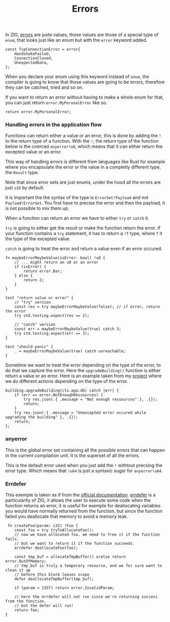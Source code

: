 #+title: Errors
#+weight: 3

In ZIG, [[https://ziglang.org/documentation/master/#Errors][errors]] are juste values, those values are those of a special type of =enum=, that looks just like an enum but with the =error= keyword added.

#+begin_src zig
  const TcpConnectionError = error{
      HandshakeFailed,
      ConnectionClosed,
      UnexpectedData,
  };
#+end_src

When you declare your enum using this keyword instead of =enum=, the compiler is going to know that those values are going to be errors, therefore they can be catched, tried and so on.

If you want to return an error without having to make a whole enum for that, you can just return =error.MyPeronalError= like so.
#+begin_src zig
      return error.MyPersonalError;
#+end_src

*** Handling errors in the application flow
Functions can return either a value or an error, this is done by adding the =!= to the return type of a function.
With the =!=, the return type of the function below is the coerced =anyerror!u8=, which means that it can either return the excepted value or an error.

This way of handling errors is different from languages like Rust for example where you encapsulate the error or the value in a completly different type, the =Result= type.

Note that since error sets are just enums, under the hood all the errors are just =u16= by default.

It is important the the syntax of the type is =ErrorSet!Payload= and not =Payload!ErrorSet=. You first have to precise the error and then the payload, it is not possible to mix them up.

When a function can return an error we have to either =try= or =catch= it.

=try= is going to either get the result or make the function return the error. If your function contains a =try= statement, it has to return a =!T= type, where =T= it the type of the excepted value.

=catch= is going to treat the error and return a value even if an error occured.

#+begin_src zig :imports '(std)
  fn maybeErrorMaybeValue(isError: bool) !u8 {
      // ... might return an u8 or an error
      if (isError) {
          return error.Bar;
      } else {
          return 2;
      }
  }
  
  test "return value or error" {
      // "try" version
      const res = try maybeErrorMaybeValue(false); // if error, return the error
      try std.testing.expect(res == 2);
      
      // "catch" version
      const err = maybeErrorMaybeValue(true) catch 3;
      try std.testing.expect(err == 3);
  }
  
  test "should panic" {
      _ = maybeErrorMaybeValue(true) catch unreachable;
  }
#+end_src

Sometime we want to treat the error depending on the type of the error, to do that we capture the error. Here the =upgradeBuilding()= function is either return a value or an error. Here is an example taken from my [[file:../project-1/][project]] where we do different actions depending on the type of the error.
#+begin_src zig
  building.upgradeBuilding(ctx.app.db) catch |err| {
      if (err == error.NotEnoughRessources) {
          try res.json(.{ .message = "Not enough ressources" }, .{});
          return;
      }
      try res.json(.{ .message = "Unexcepted error occured while upgrading the building" }, .{});
      return;
  };
#+end_src

*** anyerror
This is the global error set containing all the possible errors that can happen in the current compilation unit. It is the superset of all the errors.

This is the default error used when you just add the =!= withtout precsing the error type. Which means that =!u64= is just a syntaxic sugar for =anyerror!u64=.

*** Errdefer
  This exemple is taken as if from the [[https://ziglang.org/documentation/master/#errdefer][official documentation]].
  [[https://ziglang.org/documentation/master/#errdefer][errdefer]] is a particularity of ZIG, it allows the user to execute some code when the function returns an error, it is useful for exemple for deallocating variables you would have normally returned from the function, but since the function failed you deallocate that memory to avoid a memory leak.
#+source: simple
#+begin_src zig :imports '(std)
    fn createFoo(param: i32) !Foo {
       const foo = try tryToAllocateFoo();
       // now we have allocated foo. we need to free it if the function fails.
       // but we want to return it if the function succeeds.
       errdefer deallocateFoo(foo);
   
       const tmp_buf = allocateTmpBuffer() orelse return error.OutOfMemory;
       // tmp_buf is truly a temporary resource, and we for sure want to clean it up
       // before this block leaves scope
       defer deallocateTmpBuffer(tmp_buf);
   
       if (param > 1337) return error.InvalidParam;
   
       // here the errdefer will not run since we're returning success from the function.
       // but the defer will run!
       return foo;
   }
#+end_src


